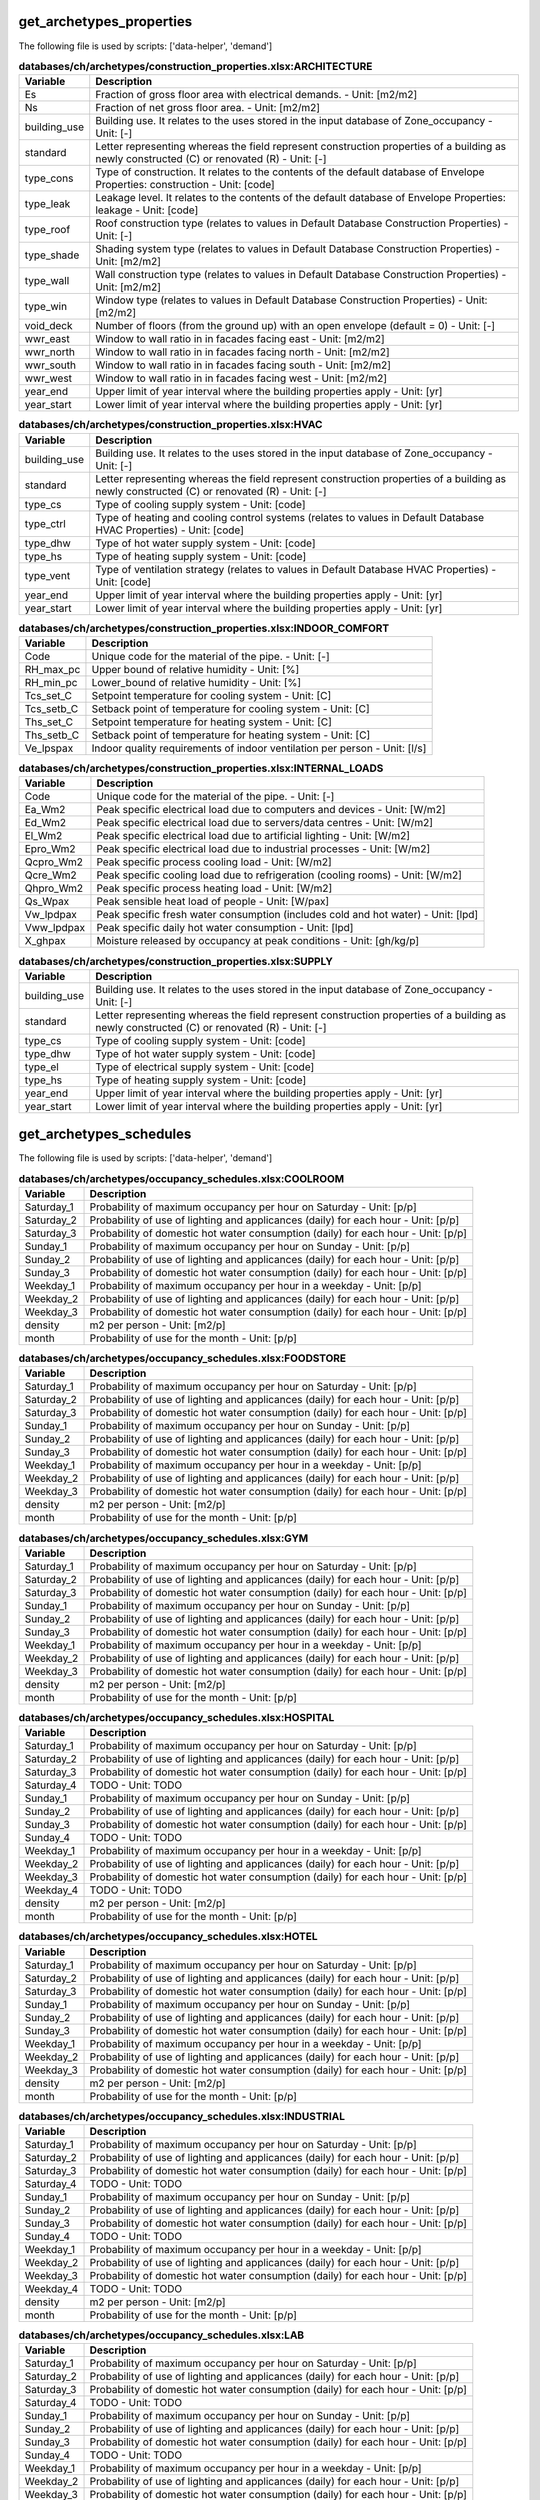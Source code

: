 
get_archetypes_properties
-------------------------

The following file is used by scripts: ['data-helper', 'demand']



.. csv-table:: **databases/ch/archetypes/construction_properties.xlsx:ARCHITECTURE**
    :header: "Variable", "Description"

     Es,Fraction of gross floor area with electrical demands. - Unit: [m2/m2]
     Ns,Fraction of net gross floor area. - Unit: [m2/m2]
     building_use,Building use. It relates to the uses stored in the input database of Zone_occupancy - Unit: [-]
     standard,Letter representing whereas the field represent construction properties of a building as newly constructed (C) or renovated (R) - Unit: [-]
     type_cons,Type of construction. It relates to the contents of the default database of Envelope Properties: construction - Unit: [code]
     type_leak,Leakage level. It relates to the contents of the default database of Envelope Properties: leakage - Unit: [code]
     type_roof,Roof construction type (relates to values in Default Database Construction Properties) - Unit: [-]
     type_shade,Shading system type (relates to values in Default Database Construction Properties) - Unit: [m2/m2]
     type_wall,Wall construction type (relates to values in Default Database Construction Properties) - Unit: [m2/m2]
     type_win,Window type (relates to values in Default Database Construction Properties) - Unit: [m2/m2]
     void_deck,Number of floors (from the ground up) with an open envelope (default = 0) - Unit: [-]
     wwr_east,Window to wall ratio in in facades facing east - Unit: [m2/m2]
     wwr_north,Window to wall ratio in in facades facing north - Unit: [m2/m2]
     wwr_south,Window to wall ratio in in facades facing south - Unit: [m2/m2]
     wwr_west,Window to wall ratio in in facades facing west - Unit: [m2/m2]
     year_end,Upper limit of year interval where the building properties apply - Unit: [yr]
     year_start,Lower limit of year interval where the building properties apply - Unit: [yr]


.. csv-table:: **databases/ch/archetypes/construction_properties.xlsx:HVAC**
    :header: "Variable", "Description"

     building_use,Building use. It relates to the uses stored in the input database of Zone_occupancy - Unit: [-]
     standard,Letter representing whereas the field represent construction properties of a building as newly constructed (C) or renovated (R) - Unit: [-]
     type_cs,Type of cooling supply system - Unit: [code]
     type_ctrl,Type of heating and cooling control systems (relates to values in Default Database HVAC Properties) - Unit: [code]
     type_dhw,Type of hot water supply system - Unit: [code]
     type_hs,Type of heating supply system - Unit: [code]
     type_vent,Type of ventilation strategy (relates to values in Default Database HVAC Properties) - Unit: [code]
     year_end,Upper limit of year interval where the building properties apply - Unit: [yr]
     year_start,Lower limit of year interval where the building properties apply - Unit: [yr]


.. csv-table:: **databases/ch/archetypes/construction_properties.xlsx:INDOOR_COMFORT**
    :header: "Variable", "Description"

     Code,Unique code for the material of the pipe. - Unit: [-]
     RH_max_pc,Upper bound of relative humidity - Unit: [%]
     RH_min_pc,Lower_bound of relative humidity - Unit: [%]
     Tcs_set_C,Setpoint temperature for cooling system - Unit: [C]
     Tcs_setb_C,Setback point of temperature for cooling system - Unit: [C]
     Ths_set_C,Setpoint temperature for heating system - Unit: [C]
     Ths_setb_C,Setback point of temperature for heating system - Unit: [C]
     Ve_lpspax,Indoor quality requirements of indoor ventilation per person - Unit: [l/s]


.. csv-table:: **databases/ch/archetypes/construction_properties.xlsx:INTERNAL_LOADS**
    :header: "Variable", "Description"

     Code,Unique code for the material of the pipe. - Unit: [-]
     Ea_Wm2,Peak specific electrical load due to computers and devices - Unit: [W/m2]
     Ed_Wm2,Peak specific electrical load due to servers/data centres - Unit: [W/m2]
     El_Wm2,Peak specific electrical load due to artificial lighting - Unit: [W/m2]
     Epro_Wm2,Peak specific electrical load due to industrial processes - Unit: [W/m2]
     Qcpro_Wm2,Peak specific process cooling load - Unit: [W/m2]
     Qcre_Wm2,Peak specific cooling load due to refrigeration (cooling rooms) - Unit: [W/m2]
     Qhpro_Wm2,Peak specific process heating load - Unit: [W/m2]
     Qs_Wpax,Peak sensible heat load of people - Unit: [W/pax]
     Vw_lpdpax,Peak specific fresh water consumption (includes cold and hot water) - Unit: [lpd]
     Vww_lpdpax,Peak specific daily hot water consumption - Unit: [lpd]
     X_ghpax,Moisture released by occupancy at peak conditions - Unit: [gh/kg/p]


.. csv-table:: **databases/ch/archetypes/construction_properties.xlsx:SUPPLY**
    :header: "Variable", "Description"

     building_use,Building use. It relates to the uses stored in the input database of Zone_occupancy - Unit: [-]
     standard,Letter representing whereas the field represent construction properties of a building as newly constructed (C) or renovated (R) - Unit: [-]
     type_cs,Type of cooling supply system - Unit: [code]
     type_dhw,Type of hot water supply system - Unit: [code]
     type_el,Type of electrical supply system - Unit: [code]
     type_hs,Type of heating supply system - Unit: [code]
     year_end,Upper limit of year interval where the building properties apply - Unit: [yr]
     year_start,Lower limit of year interval where the building properties apply - Unit: [yr]


get_archetypes_schedules
------------------------

The following file is used by scripts: ['data-helper', 'demand']



.. csv-table:: **databases/ch/archetypes/occupancy_schedules.xlsx:COOLROOM**
    :header: "Variable", "Description"

     Saturday_1,Probability of maximum occupancy per hour on Saturday - Unit: [p/p]
     Saturday_2,Probability of use of lighting and applicances (daily) for each hour - Unit: [p/p]
     Saturday_3,Probability of domestic hot water consumption (daily) for each hour - Unit: [p/p]
     Sunday_1,Probability of maximum occupancy per hour on Sunday - Unit: [p/p]
     Sunday_2,Probability of use of lighting and applicances (daily) for each hour - Unit: [p/p]
     Sunday_3,Probability of domestic hot water consumption (daily) for each hour - Unit: [p/p]
     Weekday_1,Probability of maximum occupancy per hour in a weekday - Unit: [p/p]
     Weekday_2,Probability of use of lighting and applicances (daily) for each hour - Unit: [p/p]
     Weekday_3,Probability of domestic hot water consumption (daily) for each hour - Unit: [p/p]
     density,m2 per person - Unit: [m2/p]
     month,Probability of use for the month - Unit: [p/p]


.. csv-table:: **databases/ch/archetypes/occupancy_schedules.xlsx:FOODSTORE**
    :header: "Variable", "Description"

     Saturday_1,Probability of maximum occupancy per hour on Saturday - Unit: [p/p]
     Saturday_2,Probability of use of lighting and applicances (daily) for each hour - Unit: [p/p]
     Saturday_3,Probability of domestic hot water consumption (daily) for each hour - Unit: [p/p]
     Sunday_1,Probability of maximum occupancy per hour on Sunday - Unit: [p/p]
     Sunday_2,Probability of use of lighting and applicances (daily) for each hour - Unit: [p/p]
     Sunday_3,Probability of domestic hot water consumption (daily) for each hour - Unit: [p/p]
     Weekday_1,Probability of maximum occupancy per hour in a weekday - Unit: [p/p]
     Weekday_2,Probability of use of lighting and applicances (daily) for each hour - Unit: [p/p]
     Weekday_3,Probability of domestic hot water consumption (daily) for each hour - Unit: [p/p]
     density,m2 per person - Unit: [m2/p]
     month,Probability of use for the month - Unit: [p/p]


.. csv-table:: **databases/ch/archetypes/occupancy_schedules.xlsx:GYM**
    :header: "Variable", "Description"

     Saturday_1,Probability of maximum occupancy per hour on Saturday - Unit: [p/p]
     Saturday_2,Probability of use of lighting and applicances (daily) for each hour - Unit: [p/p]
     Saturday_3,Probability of domestic hot water consumption (daily) for each hour - Unit: [p/p]
     Sunday_1,Probability of maximum occupancy per hour on Sunday - Unit: [p/p]
     Sunday_2,Probability of use of lighting and applicances (daily) for each hour - Unit: [p/p]
     Sunday_3,Probability of domestic hot water consumption (daily) for each hour - Unit: [p/p]
     Weekday_1,Probability of maximum occupancy per hour in a weekday - Unit: [p/p]
     Weekday_2,Probability of use of lighting and applicances (daily) for each hour - Unit: [p/p]
     Weekday_3,Probability of domestic hot water consumption (daily) for each hour - Unit: [p/p]
     density,m2 per person - Unit: [m2/p]
     month,Probability of use for the month - Unit: [p/p]


.. csv-table:: **databases/ch/archetypes/occupancy_schedules.xlsx:HOSPITAL**
    :header: "Variable", "Description"

     Saturday_1,Probability of maximum occupancy per hour on Saturday - Unit: [p/p]
     Saturday_2,Probability of use of lighting and applicances (daily) for each hour - Unit: [p/p]
     Saturday_3,Probability of domestic hot water consumption (daily) for each hour - Unit: [p/p]
     Saturday_4,TODO - Unit: TODO
     Sunday_1,Probability of maximum occupancy per hour on Sunday - Unit: [p/p]
     Sunday_2,Probability of use of lighting and applicances (daily) for each hour - Unit: [p/p]
     Sunday_3,Probability of domestic hot water consumption (daily) for each hour - Unit: [p/p]
     Sunday_4,TODO - Unit: TODO
     Weekday_1,Probability of maximum occupancy per hour in a weekday - Unit: [p/p]
     Weekday_2,Probability of use of lighting and applicances (daily) for each hour - Unit: [p/p]
     Weekday_3,Probability of domestic hot water consumption (daily) for each hour - Unit: [p/p]
     Weekday_4,TODO - Unit: TODO
     density,m2 per person - Unit: [m2/p]
     month,Probability of use for the month - Unit: [p/p]


.. csv-table:: **databases/ch/archetypes/occupancy_schedules.xlsx:HOTEL**
    :header: "Variable", "Description"

     Saturday_1,Probability of maximum occupancy per hour on Saturday - Unit: [p/p]
     Saturday_2,Probability of use of lighting and applicances (daily) for each hour - Unit: [p/p]
     Saturday_3,Probability of domestic hot water consumption (daily) for each hour - Unit: [p/p]
     Sunday_1,Probability of maximum occupancy per hour on Sunday - Unit: [p/p]
     Sunday_2,Probability of use of lighting and applicances (daily) for each hour - Unit: [p/p]
     Sunday_3,Probability of domestic hot water consumption (daily) for each hour - Unit: [p/p]
     Weekday_1,Probability of maximum occupancy per hour in a weekday - Unit: [p/p]
     Weekday_2,Probability of use of lighting and applicances (daily) for each hour - Unit: [p/p]
     Weekday_3,Probability of domestic hot water consumption (daily) for each hour - Unit: [p/p]
     density,m2 per person - Unit: [m2/p]
     month,Probability of use for the month - Unit: [p/p]


.. csv-table:: **databases/ch/archetypes/occupancy_schedules.xlsx:INDUSTRIAL**
    :header: "Variable", "Description"

     Saturday_1,Probability of maximum occupancy per hour on Saturday - Unit: [p/p]
     Saturday_2,Probability of use of lighting and applicances (daily) for each hour - Unit: [p/p]
     Saturday_3,Probability of domestic hot water consumption (daily) for each hour - Unit: [p/p]
     Saturday_4,TODO - Unit: TODO
     Sunday_1,Probability of maximum occupancy per hour on Sunday - Unit: [p/p]
     Sunday_2,Probability of use of lighting and applicances (daily) for each hour - Unit: [p/p]
     Sunday_3,Probability of domestic hot water consumption (daily) for each hour - Unit: [p/p]
     Sunday_4,TODO - Unit: TODO
     Weekday_1,Probability of maximum occupancy per hour in a weekday - Unit: [p/p]
     Weekday_2,Probability of use of lighting and applicances (daily) for each hour - Unit: [p/p]
     Weekday_3,Probability of domestic hot water consumption (daily) for each hour - Unit: [p/p]
     Weekday_4,TODO - Unit: TODO
     density,m2 per person - Unit: [m2/p]
     month,Probability of use for the month - Unit: [p/p]


.. csv-table:: **databases/ch/archetypes/occupancy_schedules.xlsx:LAB**
    :header: "Variable", "Description"

     Saturday_1,Probability of maximum occupancy per hour on Saturday - Unit: [p/p]
     Saturday_2,Probability of use of lighting and applicances (daily) for each hour - Unit: [p/p]
     Saturday_3,Probability of domestic hot water consumption (daily) for each hour - Unit: [p/p]
     Saturday_4,TODO - Unit: TODO
     Sunday_1,Probability of maximum occupancy per hour on Sunday - Unit: [p/p]
     Sunday_2,Probability of use of lighting and applicances (daily) for each hour - Unit: [p/p]
     Sunday_3,Probability of domestic hot water consumption (daily) for each hour - Unit: [p/p]
     Sunday_4,TODO - Unit: TODO
     Weekday_1,Probability of maximum occupancy per hour in a weekday - Unit: [p/p]
     Weekday_2,Probability of use of lighting and applicances (daily) for each hour - Unit: [p/p]
     Weekday_3,Probability of domestic hot water consumption (daily) for each hour - Unit: [p/p]
     Weekday_4,TODO - Unit: TODO
     density,m2 per person - Unit: [m2/p]
     month,Probability of use for the month - Unit: [p/p]


.. csv-table:: **databases/ch/archetypes/occupancy_schedules.xlsx:LIBRARY**
    :header: "Variable", "Description"

     Saturday_1,Probability of maximum occupancy per hour on Saturday - Unit: [p/p]
     Saturday_2,Probability of use of lighting and applicances (daily) for each hour - Unit: [p/p]
     Saturday_3,Probability of domestic hot water consumption (daily) for each hour - Unit: [p/p]
     Sunday_1,Probability of maximum occupancy per hour on Sunday - Unit: [p/p]
     Sunday_2,Probability of use of lighting and applicances (daily) for each hour - Unit: [p/p]
     Sunday_3,Probability of domestic hot water consumption (daily) for each hour - Unit: [p/p]
     Weekday_1,Probability of maximum occupancy per hour in a weekday - Unit: [p/p]
     Weekday_2,Probability of use of lighting and applicances (daily) for each hour - Unit: [p/p]
     Weekday_3,Probability of domestic hot water consumption (daily) for each hour - Unit: [p/p]
     density,m2 per person - Unit: [m2/p]
     month,Probability of use for the month - Unit: [p/p]


.. csv-table:: **databases/ch/archetypes/occupancy_schedules.xlsx:MULTI_RES**
    :header: "Variable", "Description"

     Saturday_1,Probability of maximum occupancy per hour on Saturday - Unit: [p/p]
     Saturday_2,Probability of use of lighting and applicances (daily) for each hour - Unit: [p/p]
     Saturday_3,Probability of domestic hot water consumption (daily) for each hour - Unit: [p/p]
     Sunday_1,Probability of maximum occupancy per hour on Sunday - Unit: [p/p]
     Sunday_2,Probability of use of lighting and applicances (daily) for each hour - Unit: [p/p]
     Sunday_3,Probability of domestic hot water consumption (daily) for each hour - Unit: [p/p]
     Weekday_1,Probability of maximum occupancy per hour in a weekday - Unit: [p/p]
     Weekday_2,Probability of use of lighting and applicances (daily) for each hour - Unit: [p/p]
     Weekday_3,Probability of domestic hot water consumption (daily) for each hour - Unit: [p/p]
     density,m2 per person - Unit: [m2/p]
     month,Probability of use for the month - Unit: [p/p]


.. csv-table:: **databases/ch/archetypes/occupancy_schedules.xlsx:MUSEUM**
    :header: "Variable", "Description"

     Saturday_1,Probability of maximum occupancy per hour on Saturday - Unit: [p/p]
     Saturday_2,Probability of use of lighting and applicances (daily) for each hour - Unit: [p/p]
     Saturday_3,Probability of domestic hot water consumption (daily) for each hour - Unit: [p/p]
     Sunday_1,Probability of maximum occupancy per hour on Sunday - Unit: [p/p]
     Sunday_2,Probability of use of lighting and applicances (daily) for each hour - Unit: [p/p]
     Sunday_3,Probability of domestic hot water consumption (daily) for each hour - Unit: [p/p]
     Weekday_1,Probability of maximum occupancy per hour in a weekday - Unit: [p/p]
     Weekday_2,Probability of use of lighting and applicances (daily) for each hour - Unit: [p/p]
     Weekday_3,Probability of domestic hot water consumption (daily) for each hour - Unit: [p/p]
     density,m2 per person - Unit: [m2/p]
     month,Probability of use for the month - Unit: [p/p]


.. csv-table:: **databases/ch/archetypes/occupancy_schedules.xlsx:OFFICE**
    :header: "Variable", "Description"

     Saturday_1,Probability of maximum occupancy per hour on Saturday - Unit: [p/p]
     Saturday_2,Probability of use of lighting and applicances (daily) for each hour - Unit: [p/p]
     Saturday_3,Probability of domestic hot water consumption (daily) for each hour - Unit: [p/p]
     Sunday_1,Probability of maximum occupancy per hour on Sunday - Unit: [p/p]
     Sunday_2,Probability of use of lighting and applicances (daily) for each hour - Unit: [p/p]
     Sunday_3,Probability of domestic hot water consumption (daily) for each hour - Unit: [p/p]
     Weekday_1,Probability of maximum occupancy per hour in a weekday - Unit: [p/p]
     Weekday_2,Probability of use of lighting and applicances (daily) for each hour - Unit: [p/p]
     Weekday_3,Probability of domestic hot water consumption (daily) for each hour - Unit: [p/p]
     density,m2 per person - Unit: [m2/p]
     month,Probability of use for the month - Unit: [p/p]


.. csv-table:: **databases/ch/archetypes/occupancy_schedules.xlsx:PARKING**
    :header: "Variable", "Description"

     Saturday_1,Probability of maximum occupancy per hour on Saturday - Unit: [p/p]
     Saturday_2,Probability of use of lighting and applicances (daily) for each hour - Unit: [p/p]
     Saturday_3,Probability of domestic hot water consumption (daily) for each hour - Unit: [p/p]
     Sunday_1,Probability of maximum occupancy per hour on Sunday - Unit: [p/p]
     Sunday_2,Probability of use of lighting and applicances (daily) for each hour - Unit: [p/p]
     Sunday_3,Probability of domestic hot water consumption (daily) for each hour - Unit: [p/p]
     Weekday_1,Probability of maximum occupancy per hour in a weekday - Unit: [p/p]
     Weekday_2,Probability of use of lighting and applicances (daily) for each hour - Unit: [p/p]
     Weekday_3,Probability of domestic hot water consumption (daily) for each hour - Unit: [p/p]
     density,m2 per person - Unit: [m2/p]
     month,Probability of use for the month - Unit: [p/p]


.. csv-table:: **databases/ch/archetypes/occupancy_schedules.xlsx:RESTAURANT**
    :header: "Variable", "Description"

     Saturday_1,Probability of maximum occupancy per hour on Saturday - Unit: [p/p]
     Saturday_2,Probability of use of lighting and applicances (daily) for each hour - Unit: [p/p]
     Saturday_3,Probability of domestic hot water consumption (daily) for each hour - Unit: [p/p]
     Sunday_1,Probability of maximum occupancy per hour on Sunday - Unit: [p/p]
     Sunday_2,Probability of use of lighting and applicances (daily) for each hour - Unit: [p/p]
     Sunday_3,Probability of domestic hot water consumption (daily) for each hour - Unit: [p/p]
     Weekday_1,Probability of maximum occupancy per hour in a weekday - Unit: [p/p]
     Weekday_2,Probability of use of lighting and applicances (daily) for each hour - Unit: [p/p]
     Weekday_3,Probability of domestic hot water consumption (daily) for each hour - Unit: [p/p]
     density,m2 per person - Unit: [m2/p]
     month,Probability of use for the month - Unit: [p/p]


.. csv-table:: **databases/ch/archetypes/occupancy_schedules.xlsx:RETAIL**
    :header: "Variable", "Description"

     Saturday_1,Probability of maximum occupancy per hour on Saturday - Unit: [p/p]
     Saturday_2,Probability of use of lighting and applicances (daily) for each hour - Unit: [p/p]
     Saturday_3,Probability of domestic hot water consumption (daily) for each hour - Unit: [p/p]
     Sunday_1,Probability of maximum occupancy per hour on Sunday - Unit: [p/p]
     Sunday_2,Probability of use of lighting and applicances (daily) for each hour - Unit: [p/p]
     Sunday_3,Probability of domestic hot water consumption (daily) for each hour - Unit: [p/p]
     Weekday_1,Probability of maximum occupancy per hour in a weekday - Unit: [p/p]
     Weekday_2,Probability of use of lighting and applicances (daily) for each hour - Unit: [p/p]
     Weekday_3,Probability of domestic hot water consumption (daily) for each hour - Unit: [p/p]
     density,m2 per person - Unit: [m2/p]
     month,Probability of use for the month - Unit: [p/p]


.. csv-table:: **databases/ch/archetypes/occupancy_schedules.xlsx:SCHOOL**
    :header: "Variable", "Description"

     Saturday_1,Probability of maximum occupancy per hour on Saturday - Unit: [p/p]
     Saturday_2,Probability of use of lighting and applicances (daily) for each hour - Unit: [p/p]
     Saturday_3,Probability of domestic hot water consumption (daily) for each hour - Unit: [p/p]
     Sunday_1,Probability of maximum occupancy per hour on Sunday - Unit: [p/p]
     Sunday_2,Probability of use of lighting and applicances (daily) for each hour - Unit: [p/p]
     Sunday_3,Probability of domestic hot water consumption (daily) for each hour - Unit: [p/p]
     Weekday_1,Probability of maximum occupancy per hour in a weekday - Unit: [p/p]
     Weekday_2,Probability of use of lighting and applicances (daily) for each hour - Unit: [p/p]
     Weekday_3,Probability of domestic hot water consumption (daily) for each hour - Unit: [p/p]
     density,m2 per person - Unit: [m2/p]
     month,Probability of use for the month - Unit: [p/p]


.. csv-table:: **databases/ch/archetypes/occupancy_schedules.xlsx:SERVERROOM**
    :header: "Variable", "Description"

     Saturday_1,Probability of maximum occupancy per hour on Saturday - Unit: [p/p]
     Saturday_2,Probability of use of lighting and applicances (daily) for each hour - Unit: [p/p]
     Saturday_3,Probability of domestic hot water consumption (daily) for each hour - Unit: [p/p]
     Sunday_1,Probability of maximum occupancy per hour on Sunday - Unit: [p/p]
     Sunday_2,Probability of use of lighting and applicances (daily) for each hour - Unit: [p/p]
     Sunday_3,Probability of domestic hot water consumption (daily) for each hour - Unit: [p/p]
     Weekday_1,Probability of maximum occupancy per hour in a weekday - Unit: [p/p]
     Weekday_2,Probability of use of lighting and applicances (daily) for each hour - Unit: [p/p]
     Weekday_3,Probability of domestic hot water consumption (daily) for each hour - Unit: [p/p]
     density,m2 per person - Unit: [m2/p]
     month,Probability of use for the month - Unit: [p/p]


.. csv-table:: **databases/ch/archetypes/occupancy_schedules.xlsx:SINGLE_RES**
    :header: "Variable", "Description"

     Saturday_1,Probability of maximum occupancy per hour on Saturday - Unit: [p/p]
     Saturday_2,Probability of use of lighting and applicances (daily) for each hour - Unit: [p/p]
     Saturday_3,Probability of domestic hot water consumption (daily) for each hour - Unit: [p/p]
     Sunday_1,Probability of maximum occupancy per hour on Sunday - Unit: [p/p]
     Sunday_2,Probability of use of lighting and applicances (daily) for each hour - Unit: [p/p]
     Sunday_3,Probability of domestic hot water consumption (daily) for each hour - Unit: [p/p]
     Weekday_1,Probability of maximum occupancy per hour in a weekday - Unit: [p/p]
     Weekday_2,Probability of use of lighting and applicances (daily) for each hour - Unit: [p/p]
     Weekday_3,Probability of domestic hot water consumption (daily) for each hour - Unit: [p/p]
     density,m2 per person - Unit: [m2/p]
     month,Probability of use for the month - Unit: [p/p]


.. csv-table:: **databases/ch/archetypes/occupancy_schedules.xlsx:SWIMMING**
    :header: "Variable", "Description"

     Saturday_1,Probability of maximum occupancy per hour on Saturday - Unit: [p/p]
     Saturday_2,Probability of use of lighting and applicances (daily) for each hour - Unit: [p/p]
     Saturday_3,Probability of domestic hot water consumption (daily) for each hour - Unit: [p/p]
     Sunday_1,Probability of maximum occupancy per hour on Sunday - Unit: [p/p]
     Sunday_2,Probability of use of lighting and applicances (daily) for each hour - Unit: [p/p]
     Sunday_3,Probability of domestic hot water consumption (daily) for each hour - Unit: [p/p]
     Weekday_1,Probability of maximum occupancy per hour in a weekday - Unit: [p/p]
     Weekday_2,Probability of use of lighting and applicances (daily) for each hour - Unit: [p/p]
     Weekday_3,Probability of domestic hot water consumption (daily) for each hour - Unit: [p/p]
     density,m2 per person - Unit: [m2/p]
     month,Probability of use for the month - Unit: [p/p]


get_archetypes_system_controls
------------------------------

The following file is used by scripts: ['demand']



.. csv-table:: **databases/ch/archetypes/system_controls.xlsx:heating_cooling**
    :header: "Variable", "Description"

     cooling-season-end,Last day of the cooling season - Unit: [-]
     cooling-season-start,Day on which the cooling season starts - Unit: [-]
     has-cooling-season,Defines whether the scenario has a cooling season. - Unit: [-]
     has-heating-season,Defines whether the scenario has a heating season. - Unit: [-]
     heating-season-end,Last day of the heating season - Unit: [-]
     heating-season-start,Day on which the heating season starts - Unit: [-]


get_building_age
----------------

The following file is used by scripts: ['data-helper', 'emissions', 'demand']



.. csv-table:: **inputs/building-properties/age.dbf**
    :header: "Variable", "Description"

     HVAC,Year of last retrofit of HVAC systems (0 if none) - Unit: [-]
     Name,Unique building ID. It must start with a letter. - Unit: [-]
     basement,Year of last retrofit of basement (0 if none) - Unit: [-]
     built,Construction year - Unit: [-]
     envelope,Year of last retrofit of building facades (0 if none) - Unit: [-]
     partitions,Year of last retrofit of internal wall partitions(0 if none) - Unit: [-]
     roof,Year of last retrofit of roof (0 if none) - Unit: [-]
     windows,Year of last retrofit of windows (0 if none) - Unit: [-]


get_building_occupancy
----------------------

The following file is used by scripts: ['data-helper', 'emissions', 'demand']



.. csv-table:: **inputs/building-properties/occupancy.dbf**
    :header: "Variable", "Description"

     COOLROOM,Refrigeration rooms - Unit: [m2]
     FOODSTORE,Food stores - Unit: [m2]
     GYM,Gymnasiums - Unit: [m2]
     HOSPITAL,Hospitals - Unit: [m2]
     HOTEL,Hotels - Unit: [m2]
     INDUSTRIAL,Light industry - Unit: [m2]
     LIBRARY,Libraries - Unit: [m2]
     MULTI_RES,Residential (multiple dwellings) - Unit: [m2]
     Name,Unique building ID. It must start with a letter. - Unit: [-]
     OFFICE,Offices - Unit: [m2]
     PARKING,Parking - Unit: [m2]
     RESTAURANT,Restaurants - Unit: [m2]
     RETAIL,Retail - Unit: [m2]
     SCHOOL,Schools - Unit: [m2]
     SERVERROOM,Data center - Unit: [m2]
     SINGLE_RES,Residential (single dwellings) - Unit: [m2]
     SWIMMING,Swimming halls - Unit: [m2]


get_database_air_conditioning_systems
-------------------------------------

The following file is used by scripts: ['demand']



.. csv-table:: **databases/ch/systems/air_conditioning_systems.xls:controller**
    :header: "Variable", "Description"



.. csv-table:: **databases/ch/systems/air_conditioning_systems.xls:cooling**
    :header: "Variable", "Description"



.. csv-table:: **databases/ch/systems/air_conditioning_systems.xls:dhw**
    :header: "Variable", "Description"



.. csv-table:: **databases/ch/systems/air_conditioning_systems.xls:heating**
    :header: "Variable", "Description"



.. csv-table:: **databases/ch/systems/air_conditioning_systems.xls:ventilation**
    :header: "Variable", "Description"



get_envelope_systems
--------------------

The following file is used by scripts: ['radiation', 'demand']



.. csv-table:: **databases/ch/systems/envelope_systems.xls:CONSTRUCTION**
    :header: "Variable", "Description"

     Cm_Af,Internal heat capacity per unit of air conditioned area. Defined according to ISO 13790. - Unit: [J/Km2]
     Description,Describes the source of the benchmark standards. - Unit: [-]
     code,Building use. It relates to the uses stored in the input database of Zone_occupancy - Unit: [-]


.. csv-table:: **databases/ch/systems/envelope_systems.xls:LEAKAGE**
    :header: "Variable", "Description"

     Description,Describes the source of the benchmark standards. - Unit: [-]
     code,Building use. It relates to the uses stored in the input database of Zone_occupancy - Unit: [-]
     n50,Air exchanges per hour at a pressure of 50 Pa. - Unit: [1/h]


.. csv-table:: **databases/ch/systems/envelope_systems.xls:ROOF**
    :header: "Variable", "Description"

     Description,Describes the source of the benchmark standards. - Unit: [-]
     U_roof,Thermal transmittance of windows including linear losses (+10%). Defined according to ISO 13790. - Unit: [-]
     a_roof,Solar absorption coefficient. Defined according to ISO 13790. - Unit: [-]
     code,Building use. It relates to the uses stored in the input database of Zone_occupancy - Unit: [-]
     e_roof,Emissivity of external surface. Defined according to ISO 13790. - Unit: [-]
     r_roof,Reflectance in the Red spectrum. Defined according Radiance. (long-wave) - Unit: [-]


.. csv-table:: **databases/ch/systems/envelope_systems.xls:SHADING**
    :header: "Variable", "Description"

     Description,Describes the source of the benchmark standards. - Unit: [-]
     code,Building use. It relates to the uses stored in the input database of Zone_occupancy - Unit: [-]
     rf_sh,Shading coefficient when shading device is active. Defined according to ISO 13790. - Unit: [-]


.. csv-table:: **databases/ch/systems/envelope_systems.xls:WALL**
    :header: "Variable", "Description"

     Description,Describes the source of the benchmark standards. - Unit: [-]
     U_base,Thermal transmittance of basement including linear losses (+10%). Defined according to ISO 13790. - Unit: [-]
     U_wall,Thermal transmittance of windows including linear losses (+10%). Defined according to ISO 13790. - Unit: [-]
     a_wall,Solar absorption coefficient. Defined according to ISO 13790. - Unit: [-]
     code,Building use. It relates to the uses stored in the input database of Zone_occupancy - Unit: [-]
     e_wall,Emissivity of external surface. Defined according to ISO 13790. - Unit: [-]
     r_wall,Reflectance in the Red spectrum. Defined according Radiance. (long-wave) - Unit: [-]


.. csv-table:: **databases/ch/systems/envelope_systems.xls:WINDOW**
    :header: "Variable", "Description"

     Description,Describes the source of the benchmark standards. - Unit: [-]
     G_win,Solar heat gain coefficient. Defined according to ISO 13790. - Unit: [-]
     U_win,Thermal transmittance of windows including linear losses (+10%). Defined according to ISO 13790. - Unit: [-]
     code,Building use. It relates to the uses stored in the input database of Zone_occupancy - Unit: [-]
     e_win,Emissivity of external surface. Defined according to ISO 13790. - Unit: [-]


get_life_cycle_inventory_building_systems
-----------------------------------------

The following file is used by scripts: ['emissions']



.. csv-table:: **databases/sg/lifecycle/lca_buildings.xlsx:EMBODIED_EMISSIONS**
    :header: "Variable", "Description"

     Excavation,Typical embodied emissions for site excavation. - Unit: [kg CO2-eq/m2]
     Floor_g,Typical embodied emissions of the ground floor. - Unit: [kg CO2-eq/m2]
     Floor_int,Typical embodied emissions of the interior floor. - Unit: [kg CO2-eq/m2]
     Roof,Typical embodied emissions of the roof. - Unit: [kg CO2-eq/m2]
     Services,Typical embodied emissions of the building services. - Unit: [kg CO2-eq/m2]
     Wall_ext_ag,Typical embodied emissions of the exterior above ground walls. - Unit: [kg CO2-eq/m2]
     Wall_ext_bg,Typical embodied emissions of the exterior below ground walls. - Unit: [kg CO2-eq/m2]
     Wall_int_nosup,Typical embodied emissions of the interior above ground walls. - Unit: [kg CO2-eq/m2]
     Wall_int_sup,Typical embodied emissions of the interior below ground walls. - Unit: [kg CO2-eq/m2]
     Win_ext,Typical embodied emissions of the external glazing. - Unit: [kg CO2-eq/m2]
     building_use,Building use. It relates to the uses stored in the input database of Zone_occupancy - Unit: [-]
     standard,Letter representing whereas the field represent construction properties of a building as newly constructed (C) or renovated (R) - Unit: [-]
     year_end,Upper limit of year interval where the building properties apply - Unit: [yr]
     year_start,Lower limit of year interval where the building properties apply - Unit: [yr]


.. csv-table:: **databases/sg/lifecycle/lca_buildings.xlsx:EMBODIED_ENERGY**
    :header: "Variable", "Description"

     Excavation,Typical embodied energy for site excavation. - Unit: [MJ oil-eq/m2]
     Floor_g,Typical embodied energy of the ground floor. - Unit: [MJ oil-eq/m2]
     Floor_int,Typical embodied energy of the interior floor. - Unit: [MJ oil-eq/m2]
     Roof,Typical embodied energy of the roof. - Unit: [MJ oil-eq/m2]
     Services,Typical embodied energy of the building services. - Unit: [MJ oil-eq/m2]
     Wall_ext_ag,Typical embodied energy of the exterior above ground walls. - Unit: [MJ oil-eq/m2]
     Wall_ext_bg,Typical embodied energy of the exterior below ground walls. - Unit: [MJ oil-eq/m2]
     Wall_int_nosup,nan - Unit: [MJ oil-eq/m2]
     Wall_int_sup,nan - Unit: [MJ oil-eq/m2]
     Win_ext,Typical embodied energy of the external glazing. - Unit: [MJ oil-eq/m2]
     building_use,Building use. It relates to the uses stored in the input database of Zone_occupancy - Unit: [-]
     standard,Letter representing whereas the field represent construction properties of a building as newly constructed (C) or renovated (R) - Unit: [-]
     year_end,Upper limit of year interval where the building properties apply - Unit: [yr]
     year_start,Lower limit of year interval where the building properties apply - Unit: [yr]


get_life_cycle_inventory_supply_systems
---------------------------------------

The following file is used by scripts: ['demand', 'operation-costs', 'emissions']



.. csv-table:: **databases/sg/lifecycle/lca_infrastructure.xlsx:COOLING**
    :header: "Variable", "Description"

     Description,Describes the source of the benchmark standards. - Unit: [-]
     code,Building use. It relates to the uses stored in the input database of Zone_occupancy - Unit: [-]
     eff_cs,TODO - Unit: TODO
     reference,nan - Unit: [-]
     scale_cs,TODO - Unit: TODO
     source_cs,TODO - Unit: TODO


.. csv-table:: **databases/sg/lifecycle/lca_infrastructure.xlsx:DHW**
    :header: "Variable", "Description"

     Description,Describes the source of the benchmark standards. - Unit: [-]
     code,Building use. It relates to the uses stored in the input database of Zone_occupancy - Unit: [-]
     eff_dhw,TODO - Unit: TODO
     reference,nan - Unit: [-]
     scale_dhw,TODO - Unit: TODO
     source_dhw,TODO - Unit: TODO


.. csv-table:: **databases/sg/lifecycle/lca_infrastructure.xlsx:ELECTRICITY**
    :header: "Variable", "Description"

     Description,Describes the source of the benchmark standards. - Unit: [-]
     code,Building use. It relates to the uses stored in the input database of Zone_occupancy - Unit: [-]
     eff_el,TODO - Unit: TODO
     reference,nan - Unit: [-]
     scale_el,TODO - Unit: TODO
     source_el,TODO - Unit: TODO


.. csv-table:: **databases/sg/lifecycle/lca_infrastructure.xlsx:HEATING**
    :header: "Variable", "Description"

     Description,Describes the source of the benchmark standards. - Unit: [-]
     code,Building use. It relates to the uses stored in the input database of Zone_occupancy - Unit: [-]
     eff_hs,TODO - Unit: TODO
     reference,nan - Unit: [-]
     scale_hs,TODO - Unit: TODO
     source_hs,TODO - Unit: TODO


.. csv-table:: **databases/sg/lifecycle/lca_infrastructure.xlsx:RESOURCES**
    :header: "Variable", "Description"

     CO2,Refers to the equivalent CO2 required to run the heating or cooling system. - Unit: [kg/kWh]
     Description,Describes the source of the benchmark standards. - Unit: [-]
     PEN,Refers to the amount of primary energy needed (PEN) to run the heating or cooling system. - Unit: [kWh/kWh]
     code,Building use. It relates to the uses stored in the input database of Zone_occupancy - Unit: [-]
     costs_kWh,Refers to the financial costs required to run the heating or cooling system. - Unit: [$/kWh]
     reference,nan - Unit: [-]


get_street_network
------------------

The following file is used by scripts: ['network-layout']



.. csv-table:: **inputs/networks/streets.shp**
    :header: "Variable", "Description"

     FID,TODO - Unit: TODO
     geometry,TODO - Unit: TODO


get_supply_systems
------------------

The following file is used by scripts: ['thermal-network', 'photovoltaic', 'photovoltaic-thermal', 'solar-collector']



.. csv-table:: **databases/ch/systems/supply_systems.xls:Absorption_chiller**
    :header: "Variable", "Description"

     Description,Describes the source of the benchmark standards. - Unit: [-]
     IR_%,TODO - Unit: TODO
     LT_yr,TODO - Unit: TODO
     O&M_%,TODO - Unit: TODO
     a,TODO - Unit: TODO
     a_e,TODO - Unit: TODO
     a_g,TODO - Unit: TODO
     assumption,TODO - Unit: TODO
     b,TODO - Unit: TODO
     c,TODO - Unit: TODO
     cap_max,TODO - Unit: TODO
     cap_min,TODO - Unit: TODO
     code,Building use. It relates to the uses stored in the input database of Zone_occupancy - Unit: [-]
     currency,TODO - Unit: TODO
     d,TODO - Unit: TODO
     e,TODO - Unit: TODO
     e_e,TODO - Unit: TODO
     e_g,TODO - Unit: TODO
     el_W,TODO - Unit: TODO
     m_cw,TODO - Unit: TODO
     m_hw,TODO - Unit: TODO
     r_e,TODO - Unit: TODO
     r_g,TODO - Unit: TODO
     s_e,TODO - Unit: TODO
     s_g,TODO - Unit: TODO
     type,TODO - Unit: TODO
     unit,TODO - Unit: TODO


.. csv-table:: **databases/ch/systems/supply_systems.xls:BH**
    :header: "Variable", "Description"

     Description,Describes the source of the benchmark standards. - Unit: [-]
     IR_%,TODO - Unit: TODO
     LT_yr,TODO - Unit: TODO
     O&M_%,TODO - Unit: TODO
     a,TODO - Unit: TODO
     assumption,TODO - Unit: TODO
     b,TODO - Unit: TODO
     c,TODO - Unit: TODO
     cap_max,TODO - Unit: TODO
     cap_min,TODO - Unit: TODO
     code,Building use. It relates to the uses stored in the input database of Zone_occupancy - Unit: [-]
     currency,TODO - Unit: TODO
     d,TODO - Unit: TODO
     e,TODO - Unit: TODO
     unit,TODO - Unit: TODO


.. csv-table:: **databases/ch/systems/supply_systems.xls:Boiler**
    :header: "Variable", "Description"

     Description,Describes the source of the benchmark standards. - Unit: [-]
     IR_%,TODO - Unit: TODO
     LT_yr,TODO - Unit: TODO
     O&M_%,TODO - Unit: TODO
     a,TODO - Unit: TODO
     assumption,TODO - Unit: TODO
     b,TODO - Unit: TODO
     c,TODO - Unit: TODO
     cap_max,TODO - Unit: TODO
     cap_min,TODO - Unit: TODO
     code,Building use. It relates to the uses stored in the input database of Zone_occupancy - Unit: [-]
     currency,TODO - Unit: TODO
     d,TODO - Unit: TODO
     e,TODO - Unit: TODO
     unit,TODO - Unit: TODO


.. csv-table:: **databases/ch/systems/supply_systems.xls:CCGT**
    :header: "Variable", "Description"

     Description,Describes the source of the benchmark standards. - Unit: [-]
     IR_%,TODO - Unit: TODO
     LT_yr,TODO - Unit: TODO
     O&M_%,TODO - Unit: TODO
     a,TODO - Unit: TODO
     assumption,TODO - Unit: TODO
     b,TODO - Unit: TODO
     c,TODO - Unit: TODO
     cap_max,TODO - Unit: TODO
     cap_min,TODO - Unit: TODO
     code,Building use. It relates to the uses stored in the input database of Zone_occupancy - Unit: [-]
     currency,TODO - Unit: TODO
     d,TODO - Unit: TODO
     e,TODO - Unit: TODO
     unit,TODO - Unit: TODO


.. csv-table:: **databases/ch/systems/supply_systems.xls:CT**
    :header: "Variable", "Description"

     Description,Describes the source of the benchmark standards. - Unit: [-]
     IR_%,TODO - Unit: TODO
     LT_yr,TODO - Unit: TODO
     O&M_%,TODO - Unit: TODO
     a,TODO - Unit: TODO
     assumption,TODO - Unit: TODO
     b,TODO - Unit: TODO
     c,TODO - Unit: TODO
     cap_max,TODO - Unit: TODO
     cap_min,TODO - Unit: TODO
     code,Building use. It relates to the uses stored in the input database of Zone_occupancy - Unit: [-]
     currency,TODO - Unit: TODO
     d,TODO - Unit: TODO
     e,TODO - Unit: TODO
     unit,TODO - Unit: TODO


.. csv-table:: **databases/ch/systems/supply_systems.xls:Chiller**
    :header: "Variable", "Description"

     Description,Describes the source of the benchmark standards. - Unit: [-]
     IR_%,TODO - Unit: TODO
     LT_yr,TODO - Unit: TODO
     O&M_%,TODO - Unit: TODO
     a,TODO - Unit: TODO
     assumption,TODO - Unit: TODO
     b,TODO - Unit: TODO
     c,TODO - Unit: TODO
     cap_max,TODO - Unit: TODO
     cap_min,TODO - Unit: TODO
     code,Building use. It relates to the uses stored in the input database of Zone_occupancy - Unit: [-]
     currency,TODO - Unit: TODO
     d,TODO - Unit: TODO
     e,TODO - Unit: TODO
     unit,TODO - Unit: TODO


.. csv-table:: **databases/ch/systems/supply_systems.xls:FC**
    :header: "Variable", "Description"

      Assumptions,TODO - Unit: TODO
     Description,Describes the source of the benchmark standards. - Unit: [-]
     IR_%,TODO - Unit: TODO
     LT_yr,TODO - Unit: TODO
     O&M_%,TODO - Unit: TODO
     a,TODO - Unit: TODO
     b,TODO - Unit: TODO
     c,TODO - Unit: TODO
     cap_max,TODO - Unit: TODO
     cap_min,TODO - Unit: TODO
     code,Building use. It relates to the uses stored in the input database of Zone_occupancy - Unit: [-]
     currency,TODO - Unit: TODO
     d,TODO - Unit: TODO
     e,TODO - Unit: TODO
     unit,TODO - Unit: TODO


.. csv-table:: **databases/ch/systems/supply_systems.xls:Furnace**
    :header: "Variable", "Description"

     Description,Describes the source of the benchmark standards. - Unit: [-]
     IR_%,TODO - Unit: TODO
     LT_yr,TODO - Unit: TODO
     O&M_%,TODO - Unit: TODO
     a,TODO - Unit: TODO
     assumption,TODO - Unit: TODO
     b,TODO - Unit: TODO
     c,TODO - Unit: TODO
     cap_max,TODO - Unit: TODO
     cap_min,TODO - Unit: TODO
     code,Building use. It relates to the uses stored in the input database of Zone_occupancy - Unit: [-]
     currency,TODO - Unit: TODO
     d,TODO - Unit: TODO
     e,TODO - Unit: TODO
     unit,TODO - Unit: TODO


.. csv-table:: **databases/ch/systems/supply_systems.xls:HEX**
    :header: "Variable", "Description"

     Currency,Defines the unit of currency used to create the cost estimations (year specific). E.g. USD-2015. - Unit: [-]
     Description,Describes the source of the benchmark standards. - Unit: [-]
     IR_%,TODO - Unit: TODO
     LT_yr,TODO - Unit: TODO
     O&M_%,TODO - Unit: TODO
     a,TODO - Unit: TODO
     a_p,TODO - Unit: TODO
     assumption,TODO - Unit: TODO
     b,TODO - Unit: TODO
     b_p,TODO - Unit: TODO
     c,TODO - Unit: TODO
     c_p,TODO - Unit: TODO
     cap_max,TODO - Unit: TODO
     cap_min,TODO - Unit: TODO
     code,Building use. It relates to the uses stored in the input database of Zone_occupancy - Unit: [-]
     d,TODO - Unit: TODO
     d_p,TODO - Unit: TODO
     e,TODO - Unit: TODO
     e_p,TODO - Unit: TODO
     unit,TODO - Unit: TODO


.. csv-table:: **databases/ch/systems/supply_systems.xls:HP**
    :header: "Variable", "Description"

     Description,Describes the source of the benchmark standards. - Unit: [-]
     IR_%,TODO - Unit: TODO
     LT_yr,TODO - Unit: TODO
     O&M_%,TODO - Unit: TODO
     a,TODO - Unit: TODO
     assumption,TODO - Unit: TODO
     b,TODO - Unit: TODO
     c,TODO - Unit: TODO
     cap_max,TODO - Unit: TODO
     cap_min,TODO - Unit: TODO
     code,Building use. It relates to the uses stored in the input database of Zone_occupancy - Unit: [-]
     currency,TODO - Unit: TODO
     d,TODO - Unit: TODO
     e,TODO - Unit: TODO
     unit,TODO - Unit: TODO


.. csv-table:: **databases/ch/systems/supply_systems.xls:PV**
    :header: "Variable", "Description"

     Description,Describes the source of the benchmark standards. - Unit: [-]
     IR_%,TODO - Unit: TODO
     LT_yr,TODO - Unit: TODO
     O&M_%,TODO - Unit: TODO
     PV_Bref,TODO - Unit: TODO
     PV_a0,TODO - Unit: TODO
     PV_a1,TODO - Unit: TODO
     PV_a2,TODO - Unit: TODO
     PV_a3,TODO - Unit: TODO
     PV_a4,TODO - Unit: TODO
     PV_n,TODO - Unit: TODO
     PV_noct,TODO - Unit: TODO
     PV_th,TODO - Unit: TODO
     a,TODO - Unit: TODO
     assumption,TODO - Unit: TODO
     b,TODO - Unit: TODO
     c,TODO - Unit: TODO
     cap_max,TODO - Unit: TODO
     cap_min,TODO - Unit: TODO
     code,Building use. It relates to the uses stored in the input database of Zone_occupancy - Unit: [-]
     currency,TODO - Unit: TODO
     d,TODO - Unit: TODO
     e,TODO - Unit: TODO
     misc_losses,TODO - Unit: TODO
     module_length_m,TODO - Unit: TODO
     type,TODO - Unit: TODO
     unit,TODO - Unit: TODO


.. csv-table:: **databases/ch/systems/supply_systems.xls:PVT**
    :header: "Variable", "Description"

     Description,Describes the source of the benchmark standards. - Unit: [-]
     IR_%,TODO - Unit: TODO
     LT_yr,TODO - Unit: TODO
     O&M_%,TODO - Unit: TODO
     a,TODO - Unit: TODO
     assumption,TODO - Unit: TODO
     b,TODO - Unit: TODO
     c,TODO - Unit: TODO
     cap_max,TODO - Unit: TODO
     cap_min,TODO - Unit: TODO
     code,Building use. It relates to the uses stored in the input database of Zone_occupancy - Unit: [-]
     currency,TODO - Unit: TODO
     d,TODO - Unit: TODO
     e,TODO - Unit: TODO
     unit,TODO - Unit: TODO


.. csv-table:: **databases/ch/systems/supply_systems.xls:Piping**
    :header: "Variable", "Description"

     Currency ,TODO - Unit: TODO
     Description,Describes the source of the benchmark standards. - Unit: [-]
     Diameter_max,Defines the maximum pipe diameter tolerance for the nominal diameter (DN) bin. - Unit: [-]
     Diameter_min,Defines the minimum pipe diameter tolerance for the nominal diameter (DN) bin. - Unit: [-]
     Investment,Typical cost of investment for a given pipe diameter. - Unit: [$/m]
     Unit,Defines the unit of measurement for the diameter values. - Unit: [mm]
     assumption,TODO - Unit: TODO


.. csv-table:: **databases/ch/systems/supply_systems.xls:Pricing**
    :header: "Variable", "Description"

     Description,Describes the source of the benchmark standards. - Unit: [-]
     assumption,TODO - Unit: TODO
     currency,TODO - Unit: TODO
     value,TODO - Unit: TODO


.. csv-table:: **databases/ch/systems/supply_systems.xls:Pump**
    :header: "Variable", "Description"

     Description,Describes the source of the benchmark standards. - Unit: [-]
     IR_%,TODO - Unit: TODO
     LT_yr,TODO - Unit: TODO
     O&M_%,TODO - Unit: TODO
     a,TODO - Unit: TODO
     assumption,TODO - Unit: TODO
     b,TODO - Unit: TODO
     c,TODO - Unit: TODO
     cap_max,TODO - Unit: TODO
     cap_min,TODO - Unit: TODO
     code,Building use. It relates to the uses stored in the input database of Zone_occupancy - Unit: [-]
     currency,TODO - Unit: TODO
     d,TODO - Unit: TODO
     e,TODO - Unit: TODO
     unit,TODO - Unit: TODO


.. csv-table:: **databases/ch/systems/supply_systems.xls:SC**
    :header: "Variable", "Description"

     C_eff,TODO - Unit: TODO
     Cp_fluid,TODO - Unit: TODO
     Description,Describes the source of the benchmark standards. - Unit: [-]
     IAM_d,TODO - Unit: TODO
     IR_%,TODO - Unit: TODO
     LT_yr,TODO - Unit: TODO
     O&M_%,TODO - Unit: TODO
     a,TODO - Unit: TODO
     aperture_area_ratio,TODO - Unit: TODO
     assumption,TODO - Unit: TODO
     b,TODO - Unit: TODO
     c,TODO - Unit: TODO
     c1,TODO - Unit: TODO
     c2,TODO - Unit: TODO
     cap_max,TODO - Unit: TODO
     cap_min,TODO - Unit: TODO
     code,Building use. It relates to the uses stored in the input database of Zone_occupancy - Unit: [-]
     currency,TODO - Unit: TODO
     d,TODO - Unit: TODO
     dP1,TODO - Unit: TODO
     dP2,TODO - Unit: TODO
     dP3,TODO - Unit: TODO
     dP4,TODO - Unit: TODO
     e,TODO - Unit: TODO
     mB0_r,TODO - Unit: TODO
     mB_max_r,TODO - Unit: TODO
     mB_min_r,TODO - Unit: TODO
     module_area_m2,TODO - Unit: TODO
     module_length_m,TODO - Unit: TODO
     n0,TODO - Unit: TODO
     t_max,TODO - Unit: TODO
     type,TODO - Unit: TODO
     unit,TODO - Unit: TODO


.. csv-table:: **databases/ch/systems/supply_systems.xls:TES**
    :header: "Variable", "Description"

     Description,Describes the source of the benchmark standards. - Unit: [-]
     IR_%,TODO - Unit: TODO
     LT_yr,TODO - Unit: TODO
     O&M_%,TODO - Unit: TODO
     a,TODO - Unit: TODO
     assumption,TODO - Unit: TODO
     b,TODO - Unit: TODO
     c,TODO - Unit: TODO
     cap_max,TODO - Unit: TODO
     cap_min,TODO - Unit: TODO
     code,Building use. It relates to the uses stored in the input database of Zone_occupancy - Unit: [-]
     currency,TODO - Unit: TODO
     d,TODO - Unit: TODO
     e,TODO - Unit: TODO
     unit ,TODO - Unit: TODO


get_surroundings_geometry
-------------------------

The following file is used by scripts: ['radiation']



.. csv-table:: **inputs/building-geometry/surroundings.shp**
    :header: "Variable", "Description"

     Name,Unique building ID. It must start with a letter. - Unit: [-]
     floors_ag,Number of floors above ground (incl. ground floor) - Unit: [-]
     geometry,TODO - Unit: TODO
     height_ag,Height above ground (incl. ground floor) - Unit: [m]


get_terrain
-----------

The following file is used by scripts: ['radiation']



.. csv-table:: **inputs/topography/terrain.tif**
    :header: "Variable", "Description"

     Mock_variable,TODO - Unit: TODO


get_thermal_networks
--------------------

The following file is used by scripts: ['thermal-network']



.. csv-table:: **databases/ch/systems/thermal_networks.xls:MATERIAL PROPERTIES**
    :header: "Variable", "Description"

     Cp_JkgK,Heat capacity of transmission fluid. - Unit: [J/kgK]
     code,Building use. It relates to the uses stored in the input database of Zone_occupancy - Unit: [-]
     lambda_WmK,Thermal conductivity - Unit: [W/mK]
     material,TODO - Unit: TODO
     rho_kgm3,Density of transmission fluid. - Unit: [kg/m3]


.. csv-table:: **databases/ch/systems/thermal_networks.xls:PIPING CATALOG**
    :header: "Variable", "Description"

     D_ext_m,Defines the maximum pipe diameter tolerance for the nominal diameter (DN) bin. - Unit: [m]
     D_ins_m,Defines the pipe insulation diameter for the nominal diameter (DN) bin. - Unit: [m]
     D_int_m,Defines the minimum pipe diameter tolerance for the nominal diameter (DN) bin. - Unit: [m]
     Pipe_DN,Classifies nominal pipe diameters (DN) into typical bins. E.g. DN100 refers to pipes of approx. 100mm in diameter. - Unit: [DN#]
     Vdot_max_m3s,Maximum volume flow rate for the nominal diameter (DN) bin. - Unit: [m3/s]
     Vdot_min_m3s,Minimum volume flow rate for the nominal diameter (DN) bin. - Unit: [m3/s]


get_zone_geometry
-----------------

The following file is used by scripts: ['photovoltaic', 'photovoltaic-thermal', 'emissions', 'network-layout', 'radiation', 'demand', 'solar-collector']



.. csv-table:: **inputs/building-geometry/zone.shp**
    :header: "Variable", "Description"

     Name,Unique building ID. It must start with a letter. - Unit: [-]
     floors_ag,Number of floors above ground (incl. ground floor) - Unit: [-]
     floors_bg,Number of floors below ground (basement, etc) - Unit: [-]
     geometry,TODO - Unit: TODO
     height_ag,Aggregated height of the walls. - Unit: [m]
     height_bg,Height below ground (basement, etc) - Unit: [m]

